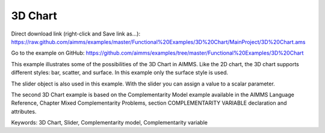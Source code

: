 3D Chart
=========
.. meta::
   :keywords: 3D Chart, Slider, Complementarity model, Complementarity variable
   :description: This example illustrates some of the possibilities of the 3D Chart in AIMMS.

Direct download link (right-click and Save link as...):
https://raw.github.com/aimms/examples/master/Functional%20Examples/3D%20Chart/MainProject/3D%20Chart.ams

Go to the example on GitHub:
https://github.com/aimms/examples/tree/master/Functional%20Examples/3D%20Chart

This example illustrates some of the possibilities of the 3D Chart in AIMMS. Like the 2D chart, the 3D chart supports different styles: bar, scatter, and surface. In this example only the surface style is used.

The slider object is also used in this example. With the slider you can assign a value to a scalar parameter. 

The second 3D Chart example is based on the Complementarity Model example available in the AIMMS Language Reference, Chapter Mixed Complementarity Problems, section COMPLEMENTARITY VARIABLE declaration and attributes. 

Keywords:
3D Chart, Slider, Complementarity model, Complementarity variable



